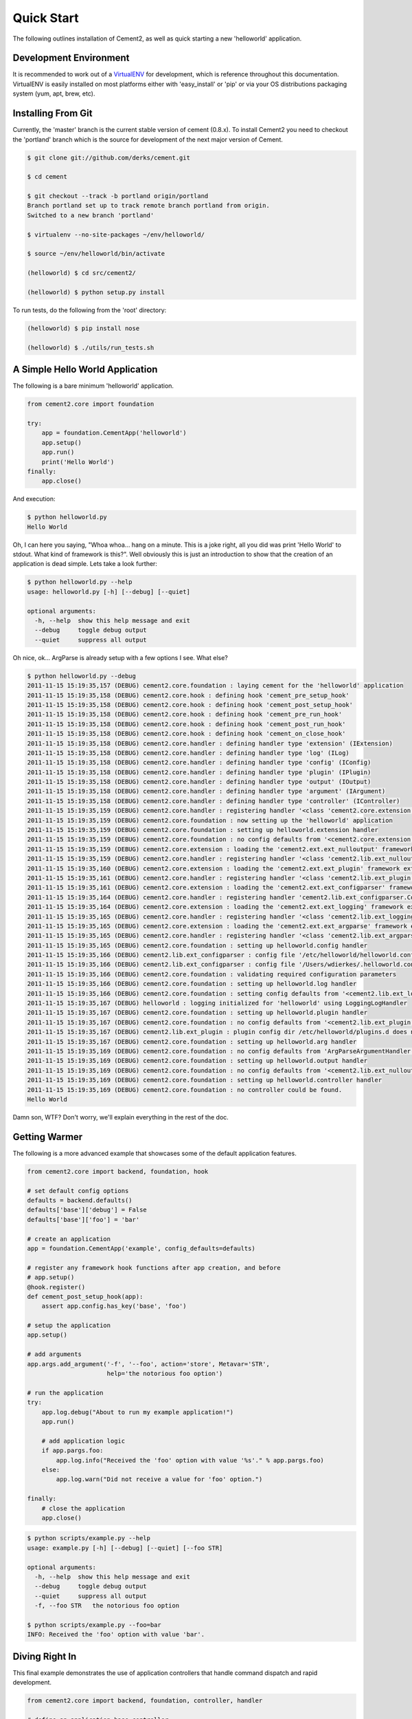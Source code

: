 Quick Start
===========

The following outlines installation of Cement2, as well as quick starting a
new 'helloworld' application.

Development Environment
-----------------------

It is recommended to work out of a `VirtualENV <http://pypi.python.org/pypi/virtualenv>`_ 
for development, which is reference throughout this documentation.  VirtualENV
is easily installed on most platforms either with 'easy_install' or 'pip' or
via your OS distributions packaging system (yum, apt, brew, etc).


Installing From Git
-------------------

Currently, the 'master' branch is the current stable version of cement (0.8.x).
To install Cement2 you need to checkout the 'portland' branch which is the
source for development of the next major version of Cement.  

.. code-block:: text

    $ git clone git://github.com/derks/cement.git
    
    $ cd cement
    
    $ git checkout --track -b portland origin/portland
    Branch portland set up to track remote branch portland from origin.
    Switched to a new branch 'portland'

    $ virtualenv --no-site-packages ~/env/helloworld/
    
    $ source ~/env/helloworld/bin/activate
    
    (helloworld) $ cd src/cement2/
    
    (helloworld) $ python setup.py install
    

To run tests, do the following from the 'root' directory:

.. code-block:: text
    
    (helloworld) $ pip install nose
    
    (helloworld) $ ./utils/run_tests.sh


A Simple Hello World Application
--------------------------------

The following is a bare minimum 'helloworld' application.

.. code-block:: python

    from cement2.core import foundation
    
    try:
        app = foundation.CementApp('helloworld')
        app.setup()
        app.run()
        print('Hello World')
    finally:
        app.close()
    
And execution:

.. code-block:: text

    $ python helloworld.py 
    Hello World
    
    
Oh, I can here you saying, "Whoa whoa... hang on a minute.  This is a joke 
right, all you did was print 'Hello World' to stdout.  What kind of framework 
is this?".  Well obviously this is just an introduction to show that the 
creation of an application is dead simple.  Lets take a look further:

.. code-block:: text

    $ python helloworld.py --help
    usage: helloworld.py [-h] [--debug] [--quiet]

    optional arguments:
      -h, --help  show this help message and exit
      --debug     toggle debug output
      --quiet     suppress all output
    
Oh nice, ok... ArgParse is already setup with a few options I see.  What else?

.. code-block:: text

    $ python helloworld.py --debug
    2011-11-15 15:19:35,157 (DEBUG) cement2.core.foundation : laying cement for the 'helloworld' application
    2011-11-15 15:19:35,158 (DEBUG) cement2.core.hook : defining hook 'cement_pre_setup_hook'
    2011-11-15 15:19:35,158 (DEBUG) cement2.core.hook : defining hook 'cement_post_setup_hook'
    2011-11-15 15:19:35,158 (DEBUG) cement2.core.hook : defining hook 'cement_pre_run_hook'
    2011-11-15 15:19:35,158 (DEBUG) cement2.core.hook : defining hook 'cement_post_run_hook'
    2011-11-15 15:19:35,158 (DEBUG) cement2.core.hook : defining hook 'cement_on_close_hook'
    2011-11-15 15:19:35,158 (DEBUG) cement2.core.handler : defining handler type 'extension' (IExtension)
    2011-11-15 15:19:35,158 (DEBUG) cement2.core.handler : defining handler type 'log' (ILog)
    2011-11-15 15:19:35,158 (DEBUG) cement2.core.handler : defining handler type 'config' (IConfig)
    2011-11-15 15:19:35,158 (DEBUG) cement2.core.handler : defining handler type 'plugin' (IPlugin)
    2011-11-15 15:19:35,158 (DEBUG) cement2.core.handler : defining handler type 'output' (IOutput)
    2011-11-15 15:19:35,158 (DEBUG) cement2.core.handler : defining handler type 'argument' (IArgument)
    2011-11-15 15:19:35,158 (DEBUG) cement2.core.handler : defining handler type 'controller' (IController)
    2011-11-15 15:19:35,159 (DEBUG) cement2.core.handler : registering handler '<class 'cement2.core.extension.CementExtensionHandler'>' into handlers['extension']['cement']
    2011-11-15 15:19:35,159 (DEBUG) cement2.core.foundation : now setting up the 'helloworld' application
    2011-11-15 15:19:35,159 (DEBUG) cement2.core.foundation : setting up helloworld.extension handler
    2011-11-15 15:19:35,159 (DEBUG) cement2.core.foundation : no config defaults from '<cement2.core.extension.CementExtensionHandler object at 0x1005b2e10>'
    2011-11-15 15:19:35,159 (DEBUG) cement2.core.extension : loading the 'cement2.ext.ext_nulloutput' framework extension
    2011-11-15 15:19:35,159 (DEBUG) cement2.core.handler : registering handler '<class 'cement2.lib.ext_nulloutput.NullOutputHandler'>' into handlers['output']['null']
    2011-11-15 15:19:35,160 (DEBUG) cement2.core.extension : loading the 'cement2.ext.ext_plugin' framework extension
    2011-11-15 15:19:35,161 (DEBUG) cement2.core.handler : registering handler '<class 'cement2.lib.ext_plugin.CementPluginHandler'>' into handlers['plugin']['cement']
    2011-11-15 15:19:35,161 (DEBUG) cement2.core.extension : loading the 'cement2.ext.ext_configparser' framework extension
    2011-11-15 15:19:35,164 (DEBUG) cement2.core.handler : registering handler 'cement2.lib.ext_configparser.ConfigParserConfigHandler' into handlers['config']['configparser']
    2011-11-15 15:19:35,164 (DEBUG) cement2.core.extension : loading the 'cement2.ext.ext_logging' framework extension
    2011-11-15 15:19:35,165 (DEBUG) cement2.core.handler : registering handler '<class 'cement2.lib.ext_logging.LoggingLogHandler'>' into handlers['log']['logging']
    2011-11-15 15:19:35,165 (DEBUG) cement2.core.extension : loading the 'cement2.ext.ext_argparse' framework extension
    2011-11-15 15:19:35,165 (DEBUG) cement2.core.handler : registering handler '<class 'cement2.lib.ext_argparse.ArgParseArgumentHandler'>' into handlers['argument']['argparse']
    2011-11-15 15:19:35,165 (DEBUG) cement2.core.foundation : setting up helloworld.config handler
    2011-11-15 15:19:35,166 (DEBUG) cement2.lib.ext_configparser : config file '/etc/helloworld/helloworld.conf' does not exist, skipping...
    2011-11-15 15:19:35,166 (DEBUG) cement2.lib.ext_configparser : config file '/Users/wdierkes/.helloworld.conf' does not exist, skipping...
    2011-11-15 15:19:35,166 (DEBUG) cement2.core.foundation : validating required configuration parameters
    2011-11-15 15:19:35,166 (DEBUG) cement2.core.foundation : setting up helloworld.log handler
    2011-11-15 15:19:35,166 (DEBUG) cement2.core.foundation : setting config defaults from '<cement2.lib.ext_logging.LoggingLogHandler object at 0x100419050>'
    2011-11-15 15:19:35,167 (DEBUG) helloworld : logging initialized for 'helloworld' using LoggingLogHandler
    2011-11-15 15:19:35,167 (DEBUG) cement2.core.foundation : setting up helloworld.plugin handler
    2011-11-15 15:19:35,167 (DEBUG) cement2.core.foundation : no config defaults from '<cement2.lib.ext_plugin.CementPluginHandler object at 0x1005c9890>'
    2011-11-15 15:19:35,167 (DEBUG) cement2.lib.ext_plugin : plugin config dir /etc/helloworld/plugins.d does not exist.
    2011-11-15 15:19:35,167 (DEBUG) cement2.core.foundation : setting up helloworld.arg handler
    2011-11-15 15:19:35,169 (DEBUG) cement2.core.foundation : no config defaults from 'ArgParseArgumentHandler(prog='test.py', usage=None, description=None, version=None, formatter_class=<class 'argparse.HelpFormatter'>, conflict_handler='error', add_help=True)'
    2011-11-15 15:19:35,169 (DEBUG) cement2.core.foundation : setting up helloworld.output handler
    2011-11-15 15:19:35,169 (DEBUG) cement2.core.foundation : no config defaults from '<cement2.lib.ext_nulloutput.NullOutputHandler object at 0x1005c9c50>'
    2011-11-15 15:19:35,169 (DEBUG) cement2.core.foundation : setting up helloworld.controller handler
    2011-11-15 15:19:35,169 (DEBUG) cement2.core.foundation : no controller could be found.
    Hello World
    

Damn son, WTF?  Don't worry, we'll explain everything in the rest of the doc.

Getting Warmer
--------------

The following is a more advanced example that showcases some of the default
application features.

.. code-block:: python
    
    from cement2.core import backend, foundation, hook

    # set default config options
    defaults = backend.defaults()
    defaults['base']['debug'] = False
    defaults['base']['foo'] = 'bar'

    # create an application
    app = foundation.CementApp('example', config_defaults=defaults)

    # register any framework hook functions after app creation, and before 
    # app.setup()
    @hook.register()
    def cement_post_setup_hook(app):
        assert app.config.has_key('base', 'foo')
    
    # setup the application
    app.setup()

    # add arguments
    app.args.add_argument('-f', '--foo', action='store', Metavar='STR',
                          help='the notorious foo option')

    # run the application
    try:
        app.log.debug("About to run my example application!")
        app.run()

        # add application logic
        if app.pargs.foo:
            app.log.info("Received the 'foo' option with value '%s'." % app.pargs.foo)
        else:
            app.log.warn("Did not receive a value for 'foo' option.")

    finally:
        # close the application
        app.close()
    
.. code-block:: text

    $ python scripts/example.py --help
    usage: example.py [-h] [--debug] [--quiet] [--foo STR]

    optional arguments:
      -h, --help  show this help message and exit
      --debug     toggle debug output
      --quiet     suppress all output
      -f, --foo STR   the notorious foo option
    
    $ python scripts/example.py --foo=bar
    INFO: Received the 'foo' option with value 'bar'.


Diving Right In
---------------

This final example demonstrates the use of application controllers that 
handle command dispatch and rapid development.

.. code-block:: python

    from cement2.core import backend, foundation, controller, handler

    # define an application base controller
    class MyAppBaseController(controller.CementBaseController):
        class Meta:
            label = 'base'
            description = "My Application does amazing things!"

            config_defaults = dict(
                foo='bar',
                some_other_option='my default value',
                )
            
            arguments = [
                (['-f', '--foo'], dict(action='store', help='the notorious foo option')),
                (['-C'], dict(action='store_true', help='the big C option'))
                ]
        
        @controller.expose(hide=True, aliases=['run'])
        def default(self):
            self.log.info('Inside base.default function.')
            if self.pargs.foo:
                self.log.info("Recieved option 'foo' with value '%s'." % \
                              self.pargs.foo)
                          
        @controller.expose(help="this command does relatively nothing useful.")
        def command1(self):
            self.log.info("Inside base.command1 function.")
        
        @controller.expose(aliases=['cmd2'], help="more of nothing.")
        def command2(self):
            self.log.info("Inside base.command2 function.")

    # define a second controller
    class MySecondController(controller.CementBaseController):
        class Meta:
            label = 'secondary'
            stacked_on = 'base'
            
        @controller.expose(help='this is some command', aliases=['some-cmd'])
        def some_other_command(self):
            pass
            
    class MyApp(foundation.CementApp):
        class Meta:
            label = 'helloworld'
            base_controller = MyAppBaseController
    
    # create the app      
    app = MyApp()
      
    # Register any handlers that aren't passed directly to CementApp
    handler.register(MySecondController)

    # setup the application
    app.setup()

    try:
        # run the application
        app.run()
    finally:
        # close the application
        app.close()

As you can see, we're able to build out the core functionality of our app
via a controller class.  Lets see what this looks like:

.. code-block:: text

    $ python example2.py --help
    usage: example2.py <CMD> -opt1 --opt2=VAL [arg1] [arg2] ...

    My Application does amazing things!

    commands:

      command1
        this command does relatively nothing useful.

      command2 (aliases: cmd2)
        more of nothing.

      some-other-command (aliases: some-cmd)
        this is some command
        
    optional arguments:
      -h, --help  show this help message and exit
      --debug     toggle debug output
      --quiet     suppress all output
      -f,     --foo FOO   the notorious foo option
      -C          the big C option
      
      
    $ python example2.py 
    INFO: Inside base.default function.
    
    $ python example2.py command1
    INFO: Inside base.command1 function.
    
    $ python example2.py cmd2
    INFO: Inside base.command2 function.
    